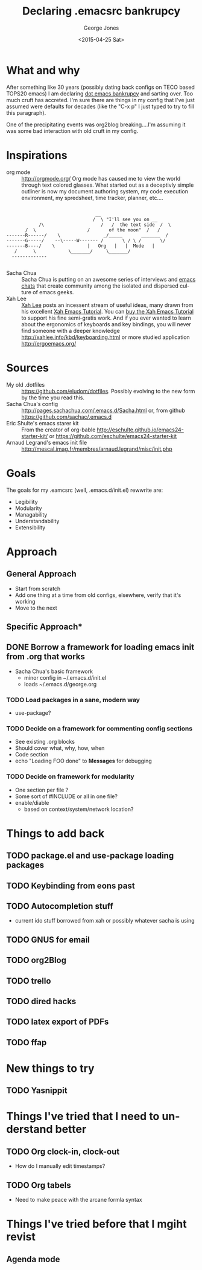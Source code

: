 #+TITLE: Declaring .emacsrc bankrupcy
#+DATE: <2015-04-25 Sat>
#+AUTHOR: George Jones
#+EMAIL: gmj@pobox.com
#+OPTIONS: ':nil *:t -:t ::t <:t H:3 \n:nil ^:t arch:headline
#+OPTIONS: author:t c:nil creator:comment d:(not "LOGBOOK") date:t
#+OPTIONS: e:t email:nil f:t inline:t num:t p:nil pri:nil stat:t
#+OPTIONS: tags:t tasks:t tex:t timestamp:t toc:t todo:t |:t
#+CREATOR: Emacs 25.0.50.1 (Org mode 8.2.10)
#+DESCRIPTION:
#+EXCLUDE_TAGS: noexport
#+KEYWORDS:
#+LANGUAGE: en
#+SELECT_TAGS: export

* What and why
  
  After something like 30 years (possibly dating back configs on TECO
  based TOPS20 emacs) I am declaring [[http://www.emacswiki.org/emacs/DotEmacsBankruptcy][dot emacs bankrupcy]] and sarting
  over.   Too much cruft has accreted.   I'm sure there are things in
  my config that I've just assumed were defaults for decades (like the
  "C-x p" I just typed to try to fill this paragraph).  

  One of the precipitating events was org2blog breaking....I'm
  assuming it was some bad interaction with old cruft in my config.

* Inspirations

  - org mode :: http://orgmode.org/ Org mode has caused me to view the
                world through text colored glasses.  What started out
                as a deceptivly simple outliner is now my document
                authoring system, my code execution environment, my
                spredsheet, time tracker, planner, etc....
		
#+CAPTION: Text Colored Glasses
#+BEGIN_EXAMPLE

		       	    	                     __
		       	       	                    /  \ "I'll see you on __
       	     		    /\	                   /   /  the text side  /  \
  	       	 	   /  \	                  /       of the moon"  /   /
       	    -------R------/    \                _/_____       _______  /
       	    -------G-----/    --\-----W------- /       \ / \ /       \/
       	    -------B----/	 \            |   Org   |   |  Mode   |
		       /	  \            \_______/     \_______/
		      -------------

#+END_EXAMPLE
		
  - Sacha Chua :: Sacha Chua is putting on an awesome series of 
                  interviews and [[http://sachachua.com/blog/emacs-chat/][emacs chats]] that create community among the
                  isolated and dispersed culture of emacs geeks.
  - Xah Lee :: [[https://plus.google.com/+XahLee/posts][Xah Lee]] posts an incessent stream of useful ideas, many
               drawn from his excellent [[http://ergoemacs.org/emacs/emacs.html][Xah Emacs Tutorial]].  You can
               [[http://ergoemacs.org/emacs/buy_xah_emacs_tutorial.html][buy the Xah Emacs Tutorial]] to support his fine
               semi-gratis work.   And if you ever wanted to learn
               about the ergonomics of keyboards and key bindings, you
               will never find someone with a deeper knowledge
               http://xahlee.info/kbd/keyboarding.html or more studied
               application http://ergoemacs.org/

* Sources
  - My old .dotfiles :: https://github.com/eludom/dotfiles. Possibly
       evolving to the new form by the time you read this.
  - Sacha Chua's config ::
       http://pages.sachachua.com/.emacs.d/Sacha.html or, from github https://github.com/sachac/.emacs.d
  - Eric Shulte's emacs starer kit :: From the creator of org-bable http://eschulte.github.io/emacs24-starter-kit/ or  https://github.com/eschulte/emacs24-starter-kit
  - Arnaud Legrand's emacs init file ::
       http://mescal.imag.fr/membres/arnaud.legrand/misc/init.php
    
* Goals
  The goals for my .eamcsrc (well, .emacs.d/init.el) rewwrite are:
  - Legibility
  - Modularity
  - Managability
  - Understandability
  - Extensibility

* Approach
** General Approach
  - Start from scratch
  - Add one thing at a time from old configs, elsewhere, verify that
    it's working
  - Move to the next
** Specific Approach*
** DONE Borrow a framework for loading emacs init from .org that works
    - Sacha Chua's basic framework
      + minor config in ~/.emacs.d/init.el
      + loads ~/.emacs.d/george.org
*** TODO Load packages in a sane, modern way
    - use-package?
*** TODO Decide on a framework for commenting config sections
    - See existing .org blocks
    - Should cover what, why, how, when
    - Code section
    - echo "Loading FOO done" to *Messages* for debugging
*** TODO Decide on framework for modularity
    - One section per file ?
    - Some sort of #INCLUDE or all in one file?
    - enable/diable
      + based on context/system/network location?

* Things to add back
** TODO package.el and use-package loading packages
** TODO Keybinding from eons past
** TODO Autocompletion stuff
   - current ido stuff borrowed from xah or possibly whatever sacha is using
** TODO GNUS for email
** TODO org2Blog  
** TODO trello
** TODO dired hacks
** TODO latex export of PDFs
** TODO ffap
* New things to try
** TODO Yasnippit
* Things I've tried that I need to understand better
** TODO Org clock-in, clock-out
   - How do I manually edit timestamps?
** TODO Org tabels
   - Need to make peace with the arcane formla syntax
* Things I've tried before that I mgiht revist
** Agenda mode
  
  
